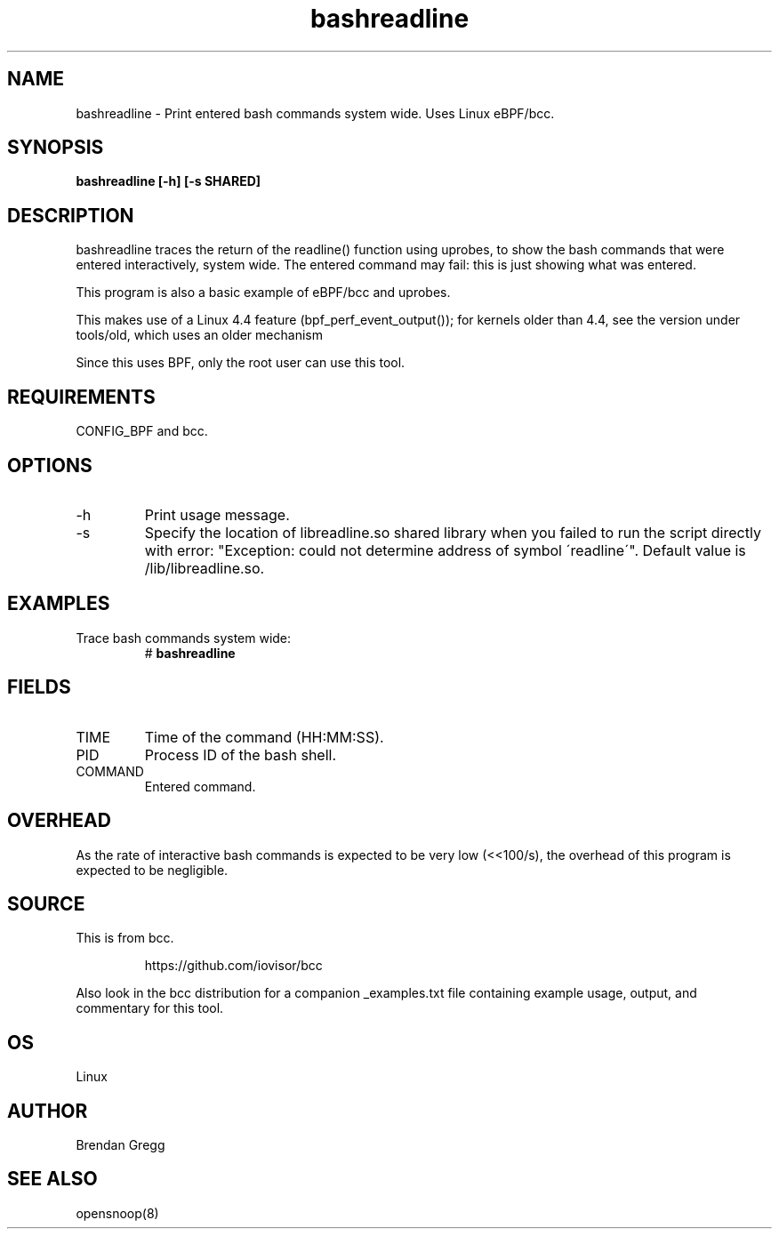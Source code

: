 .TH bashreadline 8  "2016-01-28" "USER COMMANDS"
.SH NAME
bashreadline \- Print entered bash commands system wide. Uses Linux eBPF/bcc.
.SH SYNOPSIS
.B bashreadline [\-h] [\-s SHARED]
.SH DESCRIPTION
bashreadline traces the return of the readline() function using uprobes, to
show the bash commands that were entered interactively, system wide. The
entered command may fail: this is just showing what was entered.

This program is also a basic example of eBPF/bcc and uprobes.

This makes use of a Linux 4.4 feature (bpf_perf_event_output());
for kernels older than 4.4, see the version under tools/old,
which uses an older mechanism

Since this uses BPF, only the root user can use this tool.
.SH REQUIREMENTS
CONFIG_BPF and bcc.
.SH OPTIONS
.TP
\-h
Print usage message.
.TP
\-s
Specify the location of libreadline.so shared library when you failed to run the
script directly with error: "Exception: could not determine address of symbol 
\'readline\'". Default value is /lib/libreadline.so.
.SH EXAMPLES
.TP
Trace bash commands system wide:
#
.B bashreadline
.SH FIELDS
.TP
TIME
Time of the command (HH:MM:SS).
.TP
PID
Process ID of the bash shell.
.TP
COMMAND
Entered command.
.SH OVERHEAD
As the rate of interactive bash commands is expected to be very low (<<100/s),
the overhead of this program is expected to be negligible.
.SH SOURCE
This is from bcc.
.IP
https://github.com/iovisor/bcc
.PP
Also look in the bcc distribution for a companion _examples.txt file containing
example usage, output, and commentary for this tool.
.SH OS
Linux
.SH AUTHOR
Brendan Gregg
.SH SEE ALSO
opensnoop(8)
